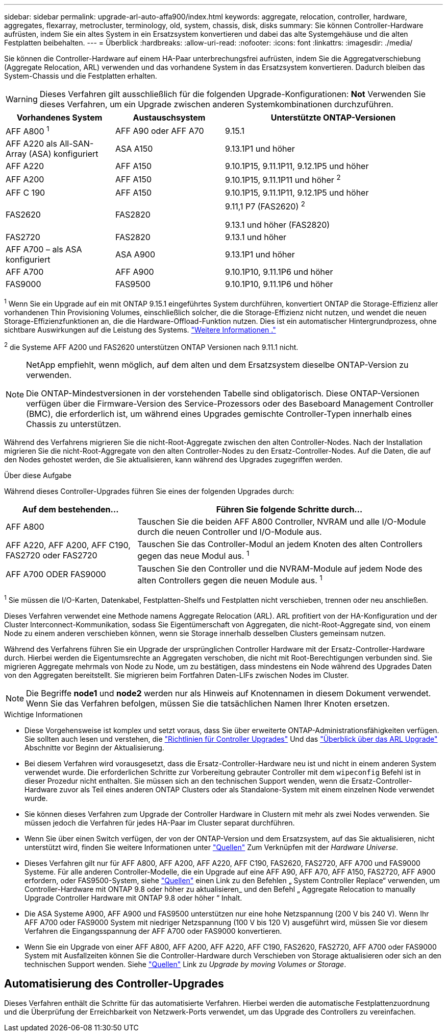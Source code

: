 ---
sidebar: sidebar 
permalink: upgrade-arl-auto-affa900/index.html 
keywords: aggregate, relocation, controller, hardware, aggregates, flexarray, metrocluster, terminology, old, system, chassis, disk, disks 
summary: Sie können Controller-Hardware aufrüsten, indem Sie ein altes System in ein Ersatzsystem konvertieren und dabei das alte Systemgehäuse und die alten Festplatten beibehalten. 
---
= Überblick
:hardbreaks:
:allow-uri-read: 
:nofooter: 
:icons: font
:linkattrs: 
:imagesdir: ./media/


[role="lead"]
Sie können die Controller-Hardware auf einem HA-Paar unterbrechungsfrei aufrüsten, indem Sie die Aggregatverschiebung (Aggregate Relocation, ARL) verwenden und das vorhandene System in das Ersatzsystem konvertieren. Dadurch bleiben das System-Chassis und die Festplatten erhalten.


WARNING: Dieses Verfahren gilt ausschließlich für die folgenden Upgrade-Konfigurationen: *Not* Verwenden Sie dieses Verfahren, um ein Upgrade zwischen anderen Systemkombinationen durchzuführen.

[cols="20,20,40"]
|===
| Vorhandenes System | Austauschsystem | Unterstützte ONTAP-Versionen 


| AFF A800 ^1^ | AFF A90 oder AFF A70 | 9.15.1 


| AFF A220 als All-SAN-Array (ASA) konfiguriert | ASA A150 | 9.13.1P1 und höher 


| AFF A220 | AFF A150 | 9.10.1P15, 9.11.1P11, 9.12.1P5 und höher 


| AFF A200 | AFF A150  a| 
9.10.1P15, 9.11.1P11 und höher ^2^



| AFF C 190 | AFF A150 | 9.10.1P15, 9.11.1P11, 9.12.1P5 und höher 


| FAS2620 | FAS2820  a| 
9.11,1 P7 (FAS2620) ^2^

9.13.1 und höher (FAS2820)



| FAS2720 | FAS2820 | 9.13.1 und höher 


| AFF A700 – als ASA konfiguriert | ASA A900 | 9.13.1P1 und höher 


| AFF A700 | AFF A900 | 9.10.1P10, 9.11.1P6 und höher 


| FAS9000 | FAS9500 | 9.10.1P10, 9.11.1P6 und höher 
|===
^1^ Wenn Sie ein Upgrade auf ein mit ONTAP 9.15.1 eingeführtes System durchführen, konvertiert ONTAP die Storage-Effizienz aller vorhandenen Thin Provisioning Volumes, einschließlich solcher, die die Storage-Effizienz nicht nutzen, und wendet die neuen Storage-Effizienzfunktionen an, die die Hardware-Offload-Funktion nutzen. Dies ist ein automatischer Hintergrundprozess, ohne sichtbare Auswirkungen auf die Leistung des Systems. https://docs.netapp.com/us-en/ontap/concepts/builtin-storage-efficiency-concept.html["Weitere Informationen ."^]

^2^ die Systeme AFF A200 und FAS2620 unterstützen ONTAP Versionen nach 9.11.1 nicht.

[NOTE]
====
NetApp empfiehlt, wenn möglich, auf dem alten und dem Ersatzsystem dieselbe ONTAP-Version zu verwenden.

Die ONTAP-Mindestversionen in der vorstehenden Tabelle sind obligatorisch. Diese ONTAP-Versionen verfügen über die Firmware-Version des Service-Prozessors oder des Baseboard Management Controller (BMC), die erforderlich ist, um während eines Upgrades gemischte Controller-Typen innerhalb eines Chassis zu unterstützen.

====
Während des Verfahrens migrieren Sie die nicht-Root-Aggregate zwischen den alten Controller-Nodes. Nach der Installation migrieren Sie die nicht-Root-Aggregate von den alten Controller-Nodes zu den Ersatz-Controller-Nodes. Auf die Daten, die auf den Nodes gehostet werden, die Sie aktualisieren, kann während des Upgrades zugegriffen werden.

.Über diese Aufgabe
Während dieses Controller-Upgrades führen Sie eines der folgenden Upgrades durch:

[cols="30,70"]
|===
| Auf dem bestehenden... | Führen Sie folgende Schritte durch... 


| AFF A800 | Tauschen Sie die beiden AFF A800 Controller, NVRAM und alle I/O-Module durch die neuen Controller und I/O-Module aus. 


| AFF A220, AFF A200, AFF C190, FAS2720 oder FAS2720 | Tauschen Sie das Controller-Modul an jedem Knoten des alten Controllers gegen das neue Modul aus. ^1^ 


| AFF A700 ODER FAS9000 | Tauschen Sie den Controller und die NVRAM-Module auf jedem Node des alten Controllers gegen die neuen Module aus. ^1^ 
|===
^1^ Sie müssen die I/O-Karten, Datenkabel, Festplatten-Shelfs und Festplatten nicht verschieben, trennen oder neu anschließen.

Dieses Verfahren verwendet eine Methode namens Aggregate Relocation (ARL). ARL profitiert von der HA-Konfiguration und der Cluster Interconnect-Kommunikation, sodass Sie Eigentümerschaft von Aggregaten, die nicht-Root-Aggregate sind, von einem Node zu einem anderen verschieben können, wenn sie Storage innerhalb desselben Clusters gemeinsam nutzen.

Während des Verfahrens führen Sie ein Upgrade der ursprünglichen Controller Hardware mit der Ersatz-Controller-Hardware durch. Hierbei werden die Eigentumsrechte an Aggregaten verschoben, die nicht mit Root-Berechtigungen verbunden sind. Sie migrieren Aggregate mehrmals von Node zu Node, um zu bestätigen, dass mindestens ein Node während des Upgrades Daten von den Aggregaten bereitstellt. Sie migrieren beim Fortfahren Daten-LIFs zwischen Nodes im Cluster.


NOTE: Die Begriffe *node1* und *node2* werden nur als Hinweis auf Knotennamen in diesem Dokument verwendet. Wenn Sie das Verfahren befolgen, müssen Sie die tatsächlichen Namen Ihrer Knoten ersetzen.

.Wichtige Informationen
* Diese Vorgehensweise ist komplex und setzt voraus, dass Sie über erweiterte ONTAP-Administrationsfähigkeiten verfügen. Sie sollten auch lesen und verstehen, die link:guidelines_for_upgrading_controllers_with_arl.html["Richtlinien für Controller Upgrades"] Und das link:overview_of_the_arl_upgrade.html["Überblick über das ARL Upgrade"] Abschnitte vor Beginn der Aktualisierung.
* Bei diesem Verfahren wird vorausgesetzt, dass die Ersatz-Controller-Hardware neu ist und nicht in einem anderen System verwendet wurde. Die erforderlichen Schritte zur Vorbereitung gebrauter Controller mit dem `wipeconfig` Befehl ist in dieser Prozedur nicht enthalten. Sie müssen sich an den technischen Support wenden, wenn die Ersatz-Controller-Hardware zuvor als Teil eines anderen ONTAP Clusters oder als Standalone-System mit einem einzelnen Node verwendet wurde.
* Sie können dieses Verfahren zum Upgrade der Controller Hardware in Clustern mit mehr als zwei Nodes verwenden. Sie müssen jedoch die Verfahren für jedes HA-Paar im Cluster separat durchführen.
* Wenn Sie über einen Switch verfügen, der von der ONTAP-Version und dem Ersatzsystem, auf das Sie aktualisieren, nicht unterstützt wird, finden Sie weitere Informationen unter link:other_references.html["Quellen"] Zum Verknüpfen mit der _Hardware Universe_.
* Dieses Verfahren gilt nur für AFF A800, AFF A200, AFF A220, AFF C190, FAS2620, FAS2720, AFF A700 und FAS9000 Systeme. Für alle anderen Controller-Modelle, die ein Upgrade auf eine AFF A90, AFF A70, AFF A150, FAS2720, AFF A900 erfordern, oder FAS9500-System, siehe link:other_references.html["Quellen"] einen Link zu den Befehlen „ System Controller Replace“ verwenden, um Controller-Hardware mit ONTAP 9.8 oder höher zu aktualisieren_ und den Befehl „ Aggregate Relocation to manually Upgrade Controller Hardware mit ONTAP 9.8 oder höher “ Inhalt.
* Die ASA Systeme A900, AFF A900 und FAS9500 unterstützen nur eine hohe Netzspannung (200 V bis 240 V). Wenn Ihr AFF A700 oder FAS9000 System mit niedriger Netzspannung (100 V bis 120 V) ausgeführt wird, müssen Sie vor diesem Verfahren die Eingangsspannung der AFF A700 oder FAS9000 konvertieren.
* Wenn Sie ein Upgrade von einer AFF A800, AFF A200, AFF A220, AFF C190, FAS2620, FAS2720, AFF A700 oder FAS9000 System mit Ausfallzeiten können Sie die Controller-Hardware durch Verschieben von Storage aktualisieren oder sich an den technischen Support wenden. Siehe link:other_references.html["Quellen"] Link zu _Upgrade by moving Volumes or Storage_.




== Automatisierung des Controller-Upgrades

Dieses Verfahren enthält die Schritte für das automatisierte Verfahren. Hierbei werden die automatische Festplattenzuordnung und die Überprüfung der Erreichbarkeit von Netzwerk-Ports verwendet, um das Upgrade des Controllers zu vereinfachen.
